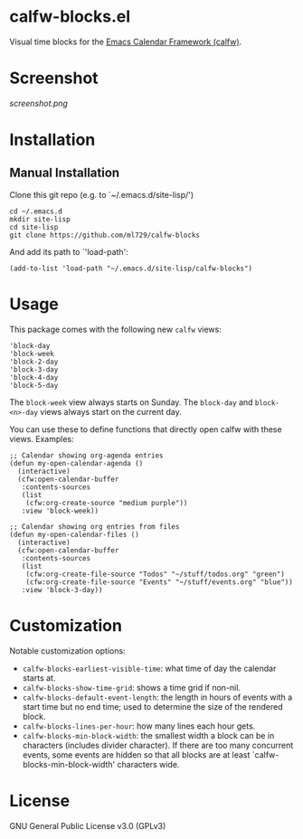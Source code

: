 * calfw-blocks.el

Visual time blocks for the [[https://github.com/kiwanami/emacs-calfw][Emacs Calendar Framework (calfw)]].

* Screenshot
[[screenshot.png]]

* Installation
** Manual Installation
Clone this git repo (e.g. to `~/.emacs.d/site-lisp/')
#+begin_src
cd ~/.emacs.d
mkdir site-lisp
cd site-lisp
git clone https://github.com/ml729/calfw-blocks
#+end_src

And add its path to `'load-path':
#+begin_src emacs lisp
(add-to-list 'load-path "~/.emacs.d/site-lisp/calfw-blocks")
#+end_src

* Usage
This package comes with the following new ~calfw~ views:
#+begin_src
'block-day
'block-week
'block-2-day
'block-3-day
'block-4-day
'block-5-day
#+end_src
The ~block-week~ view always starts on Sunday.
The ~block-day~ and ~block-<n>-day~ views always start on the current day.

You can use these to define functions that directly open calfw with these views.
Examples:
#+begin_src emacs lisp
;; Calendar showing org-agenda entries
(defun my-open-calendar-agenda ()
  (interactive)
  (cfw:open-calendar-buffer
   :contents-sources
   (list
    (cfw:org-create-source "medium purple"))
   :view 'block-week))

;; Calendar showing org entries from files
(defun my-open-calendar-files ()
  (interactive)
  (cfw:open-calendar-buffer
   :contents-sources
   (list
    (cfw:org-create-file-source "Todos" "~/stuff/todos.org" "green")
    (cfw:org-create-file-source "Events" "~/stuff/events.org" "blue"))
   :view 'block-3-day))
#+end_src

* Customization
Notable customization options:
- ~calfw-blocks-earliest-visible-time~: what time of day the calendar starts at.
- ~calfw-blocks-show-time-grid~: shows a time grid if non-nil.
- ~calfw-blocks-default-event-length~: the length in hours of events with a start time but no end time; used to determine the size of the rendered block.
- ~calfw-blocks-lines-per-hour~: how many lines each hour gets.
- ~calfw-blocks-min-block-width~: the smallest width a block can be in characters (includes divider character). If there are too many concurrent events, some events are hidden so that all blocks are at least `calfw-blocks-min-block-width' characters wide.


* License
GNU General Public License v3.0 (GPLv3)
